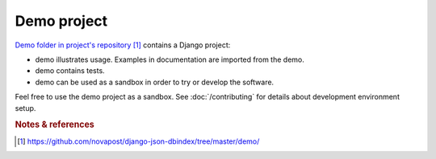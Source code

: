 ############
Demo project
############

`Demo folder in project's repository`_ contains a Django project:

* demo illustrates usage. Examples in documentation are imported from
  the demo.

* demo contains tests.

* demo can be used as a sandbox in order to try or develop the software.


Feel free to use the demo project as a sandbox. See :doc:`/contributing` for
details about development environment setup.


.. rubric:: Notes & references

.. target-notes::

.. _`demo folder in project's repository`:
   https://github.com/novapost/django-json-dbindex/tree/master/demo/
